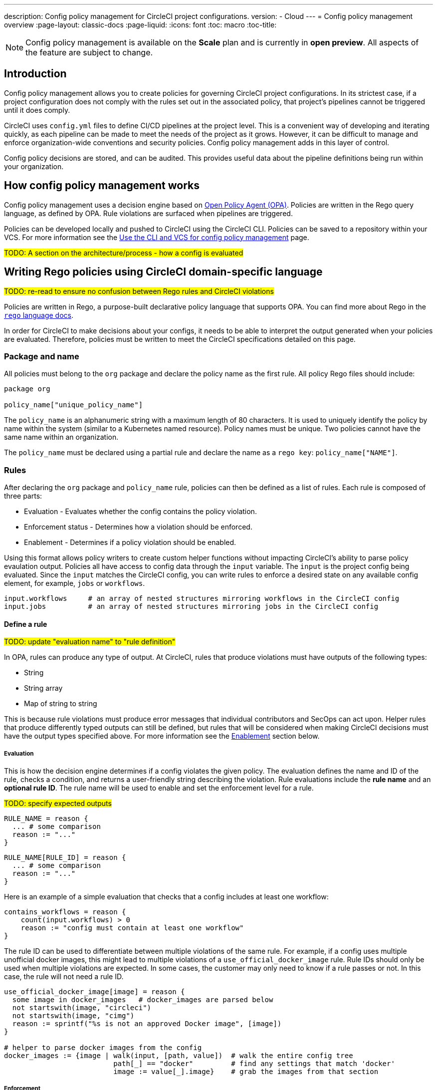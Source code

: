 ---
description: Config policy management for CircleCI project configurations.
version:
- Cloud
---
= Config policy management overview
:page-layout: classic-docs
:page-liquid:
:icons: font
:toc: macro
:toc-title:

NOTE: Config policy management is available on the **Scale** plan and is currently in **open preview**. All aspects of the feature are subject to change.

[#introduction]
== Introduction

Config policy management allows you to create policies for governing CircleCI project configurations. In its strictest case, if a project configuration does not comply with the rules set out in the associated policy, that project's pipelines cannot be triggered until it does comply.

CircleCI uses `config.yml` files to define CI/CD pipelines at the project level. This is a convenient way of developing and iterating quickly, as each pipeline can be made to meet the needs of the project as it grows. However, it can be difficult to manage and enforce organization-wide conventions and security policies. Config policy management adds in this layer of control.

Config policy decisions are stored, and can be audited. This provides useful data about the pipeline definitions being run within your organization.

[#how-config-policy-management-works]
== How config policy management works

Config policy management uses a decision engine based on link:https://www.openpolicyagent.org/[Open Policy Agent (OPA)]. Policies are written in the Rego query language, as defined by OPA. Rule violations are surfaced when pipelines are triggered.

Policies can be developed locally and pushed to CircleCI using the CircleCI CLI. Policies can be saved to a repository within your VCS. For more information see the link:/docs/use-the-cli-and-vcs-for-config-policy-management[Use the CLI and VCS for config policy management] page.

#TODO: A section on the architecture/process - how a config is evaluated#

[#writing-rego-policies-using-circleci-domain-specific-language]
== Writing Rego policies using CircleCI domain-specific language

#TODO: re-read to ensure no confusion between Rego rules and CircleCI violations#

Policies are written in Rego, a purpose-built declarative policy language that supports OPA. You can find more about Rego in the link:https://www.openpolicyagent.org/docs/latest/policy-language/[`rego` language docs].

In order for CircleCI to make decisions about your configs, it needs to be able to interpret the output 
generated when your policies are evaluated. Therefore, policies must be written to meet the CircleCI specifications detailed on this page. 

[#package-and-name]
=== Package and name

All policies must belong to the `org` package and declare the policy name as the first rule. All policy Rego files should include:

[source,rego]
----
package org

policy_name["unique_policy_name"]
----

The `policy_name` is an alphanumeric string with a maximum length of 80 characters. It is used to uniquely identify the policy by name within the system (similar to a Kubernetes named resource).
Policy names must be unique. Two policies cannot have the same name within an organization.

The `policy_name` must be declared using a partial rule and declare the name as a `rego key`: `policy_name["NAME"]`.

[#rules]
=== Rules

After declaring the `org` package and `policy_name` rule, policies can then be defined as a list of rules. Each rule is composed of three parts:

* Evaluation - Evaluates whether the config contains the policy violation.
* Enforcement status - Determines how a violation should be enforced.
* Enablement - Determines if a policy violation should be enabled.

Using this format allows policy writers to create custom helper functions without impacting CircleCI's ability to
parse policy evaulation output. Policies all have access to config data through the `input` variable. The `input` is the project config being evaluated. Since the `input` matches the CircleCI config, you can write rules to enforce a desired state on any available config element, for example, `jobs` or `workflows`.

[source,rego]
----
input.workflows     # an array of nested structures mirroring workflows in the CircleCI config
input.jobs          # an array of nested structures mirroring jobs in the CircleCI config
----

[#define-a-rule]
==== Define a rule

#TODO: update "evaluation name" to "rule definition"#

In OPA, rules can produce any type of output. At CircleCI, rules that produce violations must have outputs of the following types:

* String
* String array
* Map of string to string

This is because rule violations must produce error messages that individual contributors and SecOps can act upon.
Helper rules that produce differently typed outputs can still be defined, but rules that will be considered when making CircleCI decisions must have the output types specified above. For more information see the <<#enablement>> section below.

[#evaluation]
===== Evaluation

This is how the decision engine determines if a config violates the given policy. The evaluation defines the name and ID of the rule, checks a condition, and returns a user-friendly string describing the violation. Rule evaluations include the **rule name** and an **optional rule ID**. The rule name will be used to enable and set the enforcement level for a rule.

#TODO: specify expected outputs#

[source,rego]
----
RULE_NAME = reason {
  ... # some comparison
  reason := "..."
}
----

[source,rego]
----
RULE_NAME[RULE_ID] = reason {
  ... # some comparison
  reason := "..."
}
----

Here is an example of a simple evaluation that checks that a config includes at least one workflow:

[source,rego]
----
contains_workflows = reason {
    count(input.workflows) > 0
    reason := "config must contain at least one workflow"
}
----

The rule ID can be used to differentiate between multiple violations of the same rule. For example, if a config uses multiple unofficial docker images, this might lead to multiple violations of a `use_official_docker_image` rule. Rule IDs should only be used when multiple violations are expected. In some cases, the customer may only need to know if a rule passes or not. In this case, the rule will not need a rule ID.

[source,rego]
----
use_official_docker_image[image] = reason {
  some image in docker_images   # docker_images are parsed below
  not startswith(image, "circleci")
  not startswith(image, "cimg")
  reason := sprintf("%s is not an approved Docker image", [image])
}

# helper to parse docker images from the config
docker_images := {image | walk(input, [path, value])  # walk the entire config tree
                          path[_] == "docker"         # find any settings that match 'docker'
                          image := value[_].image}    # grab the images from that section

----

[#enforcement]
===== Enforcement

The policy service allows rules to be enforced at different levels.

#TODO: add default level which is soft fail#

[source,rego]
----
ENFORCEMENT_STATUS["RULE_NAME"]
----

The two available enforcement levels are:

* `hard_fail` - If the `policy-service` detects that the config violated a rule set as `hard_fail`, the pipeline will not be triggered.
* `soft_fail` - If the `policy-service` detects that the config violated a rule set as `soft_fail`, the pipeline will be triggered and the violation will be logged in the `policy-service` decision log.

An example of setting the `use_official_docker_image` rule to `hard_fail`:

[source,rego]
----
hard_fail["use_official_docker_image"]
----

[#enablement]
===== Enablement

A rule must be enabled for it to be inspected for policy violations. Rules that are not enabled do not need to match CircleCI violation output formats, and can be used as helpers for other rules. 

[source,rego]
----
enable_rule["RULE_NAME"]
----

To enable a rule, add the rule as a key in the `enable_rule` object. For example, to enable the rule `use_official_docker_image`, use the following:

[source,rego]
----
enable_rule["use_official_docker_image"]
----

[#using-pipeline-metadata]
=== Using pipeline metadata

When writing policies for circleci config, it is often desirable to have policies that vary slightly in behaviour by project or branch. This is possible using the `data.meta` Rego  property. 

When a policy is evaluated in the context of a triggered pipeline the following three properties will be available on `data.meta`: 

[source,shell]
----
project_id    (CircleCI Project UUID)
branch        (string)
build_number  (number)
----

This metadata can be used to activate/deactive rules, modify enforcement statuses, and be part of the rule definitions themselves.

The following is an example of a policy that only runs its rule for a single project and enforces it as hardfail only on branch main.

[source,rego]
----
package org

policy_name["example"]

# specific project UUID
# use care to avoid naming collisions as assignments are global across the entire policy bundle
sample_project_id := "c2af7012-076a-11ed-84e6-f7fa45ad0fd1"

# this rule is enabled only if the body is evaluates to true
enable_rule["custom_rule"] { data.meta.project_id == sample_project_id }

# "custom_rule" evaluates to a hard_failure condition only if run in the context of branch main
hard_fail["custom_rule"] { data.meta.branch == "main" }
----

[#example-policy]
== Example policy

The following is an example of a complete policy with one rule, `use_official_docker_image`, which checks that
all docker images in a config are prefixed by `circleci` or `cimg`. It uses some helper code to find all the `docker_images`
in the config. It then sets the enforcement status of `use_official_docker_image` to `hard_fail` and enables the rule.

[source,rego]
----
package org

import future.keywords

policy_name["example"]

use_official_docker_image[image] = reason {
  some image in docker_images   # docker_images are parsed below
  not startswith(image, "circleci")
  not startswith(image, "cimg")
  reason := sprintf("%s is not an approved Docker image", [image])
}

# helper to parse docker images from the config
docker_images := {image | walk(input, [path, value])  # walk the entire config tree
                          path[_] == "docker"         # find any settings that match 'docker'
                          image := value[_].image}    # grab the images from that section

hard_fail["use_official_docker_image"]

enable_rule["use_official_docker_image"]
----

[#next-steps]
== Next steps

* link:/docs/use-the-cli-and-vcs-for-config-policy-management[Use the CLI and VCS for config policy management]
* link:/docs/use-the-cli-for-config-and-policy-development[Use the CircleCI CLI for config and policy development]
* link:/docs/config-policy-reference[Config policy reference]